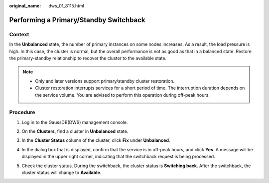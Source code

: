 :original_name: dws_01_8115.html

.. _dws_01_8115:

Performing a Primary/Standby Switchback
=======================================

Context
-------

In the **Unbalanced** state, the number of primary instances on some nodes increases. As a result, the load pressure is high. In this case, the cluster is normal, but the overall performance is not as good as that in a balanced state. Restore the primary-standby relationship to recover the cluster to the available state.

.. note::

   -  Only and later versions support primary/standby cluster restoration.
   -  Cluster restoration interrupts services for a short period of time. The interruption duration depends on the service volume. You are advised to perform this operation during off-peak hours.

Procedure
---------

#. Log in to the GaussDB(DWS) management console.

#. On the **Clusters**, find a cluster in **Unbalanced** state.

#. In the **Cluster Status** column of the cluster, click **Fix** under **Unbalanced**.

   |image1|

#. In the dialog box that is displayed, confirm that the service is in off-peak hours, and click **Yes**. A message will be displayed in the upper right corner, indicating that the switchback request is being processed.

   |image2|

#. Check the cluster status. During the switchback, the cluster status is **Switching back**. After the switchback, the cluster status will change to **Available**.

   |image3|

.. |image1| image:: /_static/images/en-us_image_0000001638842550.png
.. |image2| image:: /_static/images/en-us_image_0000001638843774.png
.. |image3| image:: /_static/images/en-us_image_0000001638847146.png
